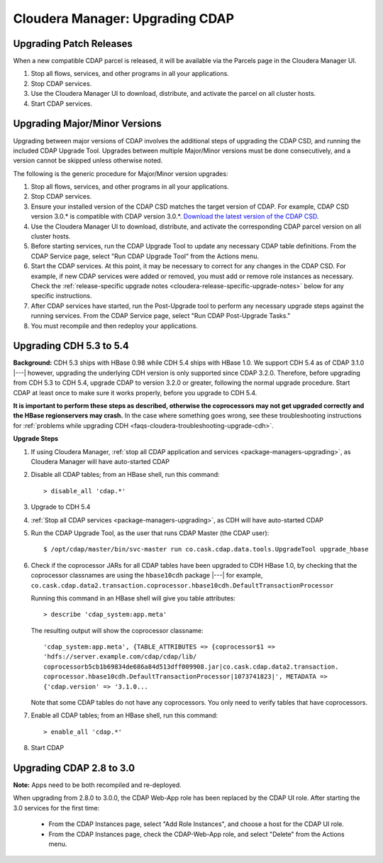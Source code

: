.. meta::
    :author: Cask Data, Inc.
    :copyright: Copyright © 2015 Cask Data, Inc.

.. _cloudera-upgrading:

================================
Cloudera Manager: Upgrading CDAP
================================

Upgrading Patch Releases
------------------------
When a new compatible CDAP parcel is released, it will be available via the Parcels page in the Cloudera Manager UI.

#. Stop all flows, services, and other programs in all your applications.

#. Stop CDAP services.

#. Use the Cloudera Manager UI to download, distribute, and activate the parcel on all cluster hosts.

#. Start CDAP services.

Upgrading Major/Minor Versions
------------------------------
Upgrading between major versions of CDAP involves the additional steps of upgrading the CDAP CSD, and running the included
CDAP Upgrade Tool. Upgrades between multiple Major/Minor versions must be done consecutively, and a version cannot be
skipped unless otherwise noted.

The following is the generic procedure for Major/Minor version upgrades:

#. Stop all flows, services, and other programs in all your applications.

#. Stop CDAP services.

#. Ensure your installed version of the CDAP CSD matches the target version of CDAP. For
   example, CDAP CSD version 3.0.* is compatible with CDAP version 3.0.*.  `Download the
   latest version of the CDAP CSD <http://cask.co/resources/#cdap-integrations>`__.

#. Use the Cloudera Manager UI to download, distribute, and activate the corresponding CDAP parcel version on all cluster
   hosts.

#. Before starting services, run the CDAP Upgrade Tool to update any necessary CDAP table definitions. From the CDAP Service
   page, select "Run CDAP Upgrade Tool" from the Actions menu.

#. Start the CDAP services. At this point, it may be necessary to correct for any changes in
   the CDAP CSD. For example, if new CDAP services were added or removed, you must add or
   remove role instances as necessary. Check the :ref:`release-specific upgrade notes 
   <cloudera-release-specific-upgrade-notes>` below for any specific instructions.

#. After CDAP services have started, run the Post-Upgrade tool to perform any necessary
   upgrade steps against the running services.  From the CDAP Service page, select "Run
   CDAP Post-Upgrade Tasks."

#. You must recompile and then redeploy your applications.

.. _cloudera-release-specific-upgrade-notes:

Upgrading CDH 5.3 to 5.4
------------------------
**Background:** CDH 5.3 ships with HBase 0.98 while CDH 5.4 ships with HBase 1.0. We support
CDH 5.4 as of CDAP 3.1.0 |---| however, upgrading the underlying CDH version is only supported
since CDAP 3.2.0. Therefore, before upgrading from CDH 5.3 to CDH 5.4, upgrade CDAP to version
3.2.0 or greater, following the normal upgrade procedure. Start CDAP at least once to make sure
it works properly, before you upgrade to CDH 5.4.

**It is important to perform these steps as described, otherwise the coprocessors may not
get upgraded correctly and the HBase regionservers may crash.** In the case where something
goes wrong, see these troubleshooting instructions for :ref:`problems while upgrading CDH
<faqs-cloudera-troubleshooting-upgrade-cdh>`.

**Upgrade Steps**

1. If using Cloudera Manager, :ref:`stop all CDAP application and services
   <package-managers-upgrading>`, as Cloudera Manager will have auto-started CDAP
#. Disable all CDAP tables; from an HBase shell, run this command::

    > disable_all 'cdap.*'
    
#. Upgrade to CDH 5.4
#. :ref:`Stop all CDAP services <package-managers-upgrading>`, as CDH will have auto-started CDAP
#. Run the CDAP Upgrade Tool, as the user that runs CDAP Master (the CDAP user)::

    $ /opt/cdap/master/bin/svc-master run co.cask.cdap.data.tools.UpgradeTool upgrade_hbase
    
#. Check if the coprocessor JARs for all CDAP tables have been upgraded to CDH HBase 1.0,
   by checking that the coprocessor classnames are using the ``hbase10cdh`` package |---|
   for example, ``co.cask.cdap.data2.transaction.coprocessor.hbase10cdh.DefaultTransactionProcessor``
  
   Running this command in an HBase shell will give you table attributes::
  
    > describe 'cdap_system:app.meta'
    
   The resulting output will show the coprocessor classname::
  
    'cdap_system:app.meta', {TABLE_ATTRIBUTES => {coprocessor$1 =>
    'hdfs://server.example.com/cdap/cdap/lib/
    coprocessorb5cb1b69834de686a84d513dff009908.jar|co.cask.cdap.data2.transaction.
    coprocessor.hbase10cdh.DefaultTransactionProcessor|1073741823|', METADATA =>
    {'cdap.version' => '3.1.0...

   Note that some CDAP tables do not have any coprocessors. You only need to verify tables
   that have coprocessors.

#. Enable all CDAP tables; from an HBase shell, run this command::

    > enable_all 'cdap.*'
    
#. Start CDAP


Upgrading CDAP 2.8 to 3.0
-------------------------
**Note:** Apps need to be both recompiled and re-deployed.

When upgrading from 2.8.0 to 3.0.0, the CDAP Web-App role has been replaced by the CDAP UI
role.  After starting the 3.0 services for the first time:

   - From the CDAP Instances page, select "Add Role Instances", and choose a host for the CDAP UI role.

   - From the CDAP Instances page, check the CDAP-Web-App role, and select "Delete" from the Actions menu.
